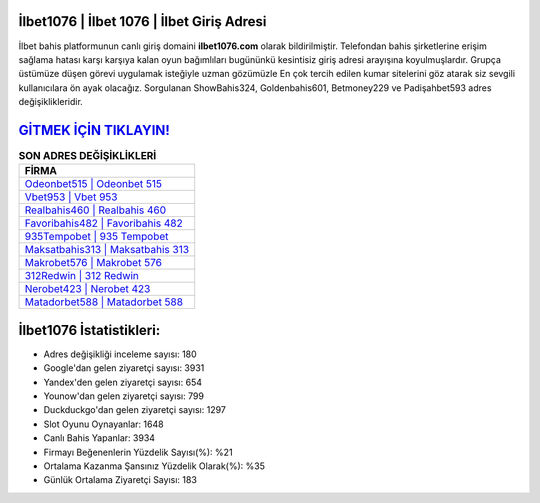﻿İlbet1076 | İlbet 1076 | İlbet Giriş Adresi
===================================

.. image:: images/ilbet-giris.jpg
   :width: 600
   
İlbet bahis platformunun canlı giriş domaini **ilbet1076.com** olarak bildirilmiştir. Telefondan bahis şirketlerine erişim sağlama hatası karşı karşıya kalan oyun bağımlıları bugününkü kesintisiz giriş adresi arayışına koyulmuşlardır. Grupça üstümüze düşen görevi uygulamak isteğiyle uzman gözümüzle En çok tercih edilen kumar sitelerini göz atarak siz sevgili kullanıcılara ön ayak olacağız. Sorgulanan ShowBahis324, Goldenbahis601, Betmoney229 ve Padişahbet593 adres değişiklikleridir.

`GİTMEK İÇİN TIKLAYIN! <https://uclck.me/gonow>`_
==============

.. list-table:: **SON ADRES DEĞİŞİKLİKLERİ**
   :widths: 100
   :header-rows: 1

   * - FİRMA
   * - `Odeonbet515 | Odeonbet 515 <odeonbet515-odeonbet-515-odeonbet-giris-adresi.html>`_
   * - `Vbet953 | Vbet 953 <vbet953-vbet-953-vbet-giris-adresi.html>`_
   * - `Realbahis460 | Realbahis 460 <realbahis460-realbahis-460-realbahis-giris-adresi.html>`_	 
   * - `Favoribahis482 | Favoribahis 482 <favoribahis482-favoribahis-482-favoribahis-giris-adresi.html>`_	 
   * - `935Tempobet | 935 Tempobet <935tempobet-935-tempobet-tempobet-giris-adresi.html>`_ 
   * - `Maksatbahis313 | Maksatbahis 313 <maksatbahis313-maksatbahis-313-maksatbahis-giris-adresi.html>`_
   * - `Makrobet576 | Makrobet 576 <makrobet576-makrobet-576-makrobet-giris-adresi.html>`_	 
   * - `312Redwin | 312 Redwin <312redwin-312-redwin-redwin-giris-adresi.html>`_
   * - `Nerobet423 | Nerobet 423 <nerobet423-nerobet-423-nerobet-giris-adresi.html>`_
   * - `Matadorbet588 | Matadorbet 588 <matadorbet588-matadorbet-588-matadorbet-giris-adresi.html>`_
	 
İlbet1076 İstatistikleri:
===================================	 
* Adres değişikliği inceleme sayısı: 180
* Google'dan gelen ziyaretçi sayısı: 3931
* Yandex'den gelen ziyaretçi sayısı: 654
* Younow'dan gelen ziyaretçi sayısı: 799
* Duckduckgo'dan gelen ziyaretçi sayısı: 1297
* Slot Oyunu Oynayanlar: 1648
* Canlı Bahis Yapanlar: 3934
* Firmayı Beğenenlerin Yüzdelik Sayısı(%): %21
* Ortalama Kazanma Şansınız Yüzdelik Olarak(%): %35
* Günlük Ortalama Ziyaretçi Sayısı: 183
